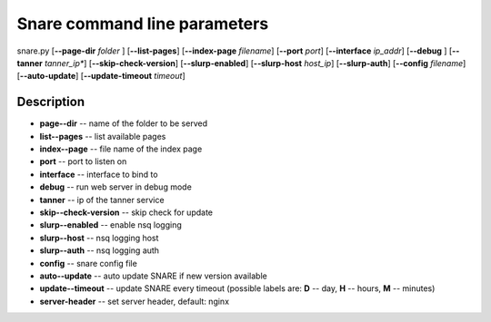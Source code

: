 Snare command line parameters
=============================
snare.py [**--page-dir** *folder* ] [**--list-pages**]
[**--index-page** *filename*] [**--port** *port*]
[**--interface** *ip_addr*] [**--debug** ]
[**--tanner** *tanner_ip**] [**--skip-check-version**]
[**--slurp-enabled**] [**--slurp-host** *host_ip*]
[**--slurp-auth**] [**--config** *filename*]
[**--auto-update**] [**--update-timeout** *timeout*]

Description
~~~~~~~~~~~

* **page--dir** -- name of the folder to be served
* **list--pages** -- list available pages
* **index--page** -- file name of the index page
* **port** -- port to listen on
* **interface** -- interface to bind to
* **debug** -- run web server in debug mode
* **tanner** -- ip of the tanner service
* **skip--check-version** -- skip check for update
* **slurp--enabled** -- enable nsq logging
* **slurp--host** -- nsq logging host
* **slurp--auth** -- nsq logging auth
* **config** -- snare config file
* **auto--update** -- auto update SNARE if new version available
* **update--timeout** -- update SNARE every timeout (possible labels are: **D** -- day, **H** -- hours, **M** -- minutes)
* **server-header** -- set server header, default: nginx
